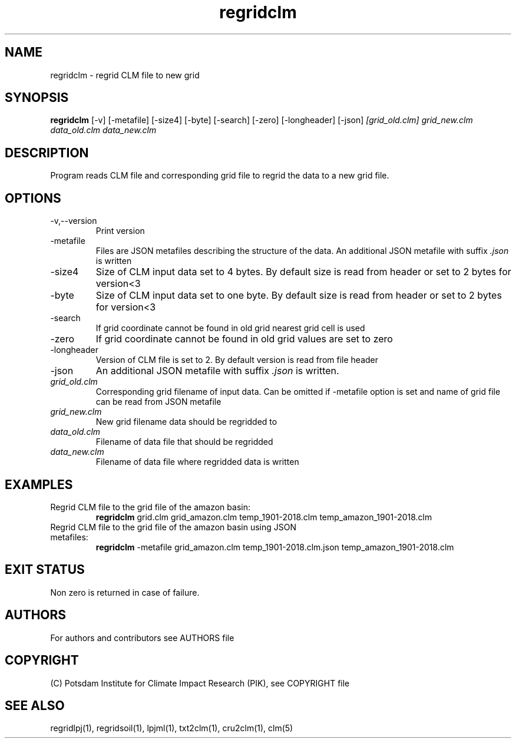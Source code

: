 .TH regridclm 1  "USER COMMANDS"
.SH NAME
regridclm \- regrid CLM file to new grid
.SH SYNOPSIS
.B regridclm
[\-v] [\-metafile] [\-size4] [\-byte] [\-search] [\-zero] [\-longheader] [\-json]
.I [grid_old.clm] grid_new.clm data_old.clm data_new.clm
.SH DESCRIPTION
Program reads CLM file and corresponding grid file to regrid the data to a new grid file.
.SH OPTIONS
.TP
\-v,--version
Print version
.TP
\-metafile
Files are JSON metafiles describing the structure of the data. An additional JSON metafile with suffix \fI.json\fP is written
.TP
\-size4
Size of CLM input data set to 4 bytes. By default size is read from header or set to 2 bytes for version<3
.TP
\-byte
Size of CLM input data set to one byte. By default size is read from header or set to 2 bytes for version<3
.TP
\-search
If grid coordinate cannot be found in old grid nearest grid cell is used
.TP
\-zero
If grid coordinate cannot be found in old grid values are set to zero
.TP
\-longheader
Version of CLM file is set to 2. By default version is read from file header
.TP
\-json
An additional JSON metafile with suffix \fI.json\fP is written.
.TP
.I grid_old.clm
Corresponding grid filename of input data. Can be omitted if -metafile option is set and name of grid file can be read from JSON metafile
.TP
.I grid_new.clm
New grid filename data should be regridded to
.TP
.I  data_old.clm
Filename of data file that should be regridded
.TP
.I data_new.clm
Filename of data file where regridded data is written
.SH EXAMPLES
.TP
Regrid CLM file to the grid file of the amazon basin:
.B regridclm
grid.clm grid_amazon.clm temp_1901-2018.clm temp_amazon_1901-2018.clm
.TP
Regrid CLM file to the grid file of the amazon basin using JSON metafiles:
.B regridclm
-metafile grid_amazon.clm temp_1901-2018.clm.json temp_amazon_1901-2018.clm

.SH EXIT STATUS
Non zero is returned in case of failure.

.SH AUTHORS

For authors and contributors see AUTHORS file

.SH COPYRIGHT

(C) Potsdam Institute for Climate Impact Research (PIK), see COPYRIGHT file

.SH SEE ALSO
regridlpj(1), regridsoil(1), lpjml(1), txt2clm(1), cru2clm(1), clm(5)
